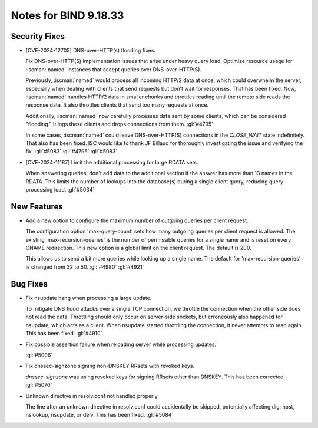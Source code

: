 .. Copyright (C) Internet Systems Consortium, Inc. ("ISC")
..
.. SPDX-License-Identifier: MPL-2.0
..
.. This Source Code Form is subject to the terms of the Mozilla Public
.. License, v. 2.0.  If a copy of the MPL was not distributed with this
.. file, you can obtain one at https://mozilla.org/MPL/2.0/.
..
.. See the COPYRIGHT file distributed with this work for additional
.. information regarding copyright ownership.

Notes for BIND 9.18.33
----------------------

Security Fixes
~~~~~~~~~~~~~~

- [CVE-2024-12705] DNS-over-HTTP(s) flooding fixes.

  Fix DNS-over-HTTP(S) implementation issues that arise under heavy
  query load. Optimize resource usage for :iscman:`named` instances that
  accept queries over DNS-over-HTTP(S).

  Previously, :iscman:`named` would process all incoming HTTP/2 data at
  once, which could overwhelm the server, especially when dealing with
  clients that send requests but don't wait for responses. That has been
  fixed. Now, :iscman:`named` handles HTTP/2 data in smaller chunks and
  throttles reading until the remote side reads the response data. It
  also throttles clients that send too many requests at once.

  Additionally, :iscman:`named` now carefully processes data sent by
  some clients, which can be considered "flooding." It logs these
  clients and drops connections from them. :gl:`#4795`

  In some cases, :iscman:`named` could leave DNS-over-HTTP(S)
  connections in the `CLOSE_WAIT` state indefinitely. That also has been
  fixed. ISC would like to thank JF Billaud for thoroughly investigating
  the issue and verifying the fix. :gl:`#5083` :gl:`#4795` :gl:`#5083`

- [CVE-2024-11187] Limit the additional processing for large RDATA sets.

  When answering queries, don't add data to the additional section if
  the answer has more than 13 names in the RDATA. This limits the number
  of lookups into the database(s) during a single client query, reducing
  query processing load. :gl:`#5034`

New Features
~~~~~~~~~~~~

- Add a new option to configure the maximum number of outgoing queries
  per client request.

  The configuration option 'max-query-count' sets how many outgoing
  queries per client request is allowed. The existing
  'max-recursion-queries' is the number of permissible queries for a
  single name and is reset on every CNAME redirection. This new option
  is a global limit on the client request. The default is 200.

  This allows us to send a bit more queries while looking up a single
  name. The default for 'max-recursion-queries' is changed from 32 to
  50. :gl:`#4980`  :gl:`#4921`

Bug Fixes
~~~~~~~~~

- Fix nsupdate hang when processing a large update.

  To mitigate DNS flood attacks over a single TCP connection, we
  throttle the connection when the other side does not read the data.
  Throttling should only occur on server-side sockets, but erroneously
  also happened for nsupdate, which acts as a client. When nsupdate
  started throttling the connection, it never attempts to read again.
  This has been fixed.   :gl:`#4910`

- Fix possible assertion failure when reloading server while processing
  updates.

  :gl:`#5006`

- Fix dnssec-signzone signing non-DNSKEY RRsets with revoked keys.

  `dnssec-signzone` was using revoked keys for signing RRsets other than
  DNSKEY.  This has been corrected. :gl:`#5070`

- Unknown directive in resolv.conf not handled properly.

  The line after an unknown directive in resolv.conf could accidentally
  be skipped, potentially affecting dig, host, nslookup, nsupdate, or
  delv. This has been fixed. :gl:`#5084`


